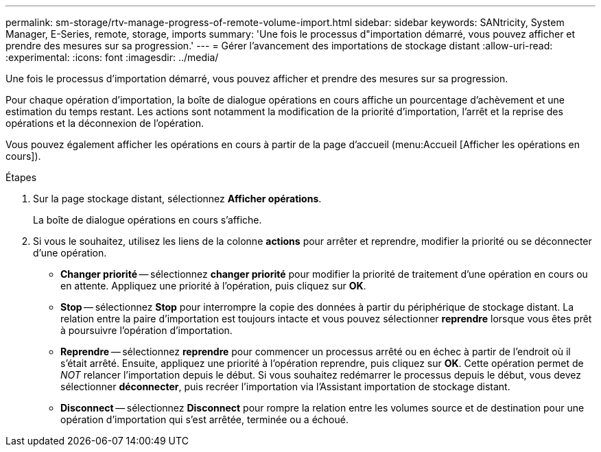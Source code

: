 ---
permalink: sm-storage/rtv-manage-progress-of-remote-volume-import.html 
sidebar: sidebar 
keywords: SANtricity, System Manager, E-Series, remote, storage, imports 
summary: 'Une fois le processus d"importation démarré, vous pouvez afficher et prendre des mesures sur sa progression.' 
---
= Gérer l'avancement des importations de stockage distant
:allow-uri-read: 
:experimental: 
:icons: font
:imagesdir: ../media/


[role="lead"]
Une fois le processus d'importation démarré, vous pouvez afficher et prendre des mesures sur sa progression.

Pour chaque opération d'importation, la boîte de dialogue opérations en cours affiche un pourcentage d'achèvement et une estimation du temps restant. Les actions sont notamment la modification de la priorité d'importation, l'arrêt et la reprise des opérations et la déconnexion de l'opération.

Vous pouvez également afficher les opérations en cours à partir de la page d'accueil (menu:Accueil [Afficher les opérations en cours]).

.Étapes
. Sur la page stockage distant, sélectionnez *Afficher opérations*.
+
La boîte de dialogue opérations en cours s'affiche.

. Si vous le souhaitez, utilisez les liens de la colonne *actions* pour arrêter et reprendre, modifier la priorité ou se déconnecter d'une opération.
+
** *Changer priorité* -- sélectionnez *changer priorité* pour modifier la priorité de traitement d'une opération en cours ou en attente. Appliquez une priorité à l'opération, puis cliquez sur *OK*.
** *Stop* -- sélectionnez *Stop* pour interrompre la copie des données à partir du périphérique de stockage distant. La relation entre la paire d'importation est toujours intacte et vous pouvez sélectionner *reprendre* lorsque vous êtes prêt à poursuivre l'opération d'importation.
** *Reprendre* -- sélectionnez *reprendre* pour commencer un processus arrêté ou en échec à partir de l'endroit où il s'était arrêté. Ensuite, appliquez une priorité à l'opération reprendre, puis cliquez sur *OK*. Cette opération permet de _NOT_ relancer l'importation depuis le début. Si vous souhaitez redémarrer le processus depuis le début, vous devez sélectionner *déconnecter*, puis recréer l'importation via l'Assistant importation de stockage distant.
** *Disconnect* -- sélectionnez *Disconnect* pour rompre la relation entre les volumes source et de destination pour une opération d'importation qui s'est arrêtée, terminée ou a échoué.



